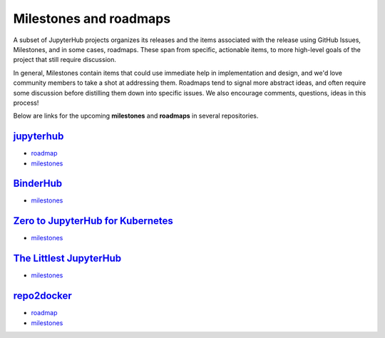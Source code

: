 =======================
Milestones and roadmaps
=======================

A subset of JupyterHub projects organizes its releases and the
items associated with the release using GitHub Issues, Milestones, and in some cases, roadmaps.
These span from specific, actionable items, to more high-level goals of the project that
still require discussion.

In general, Milestones contain items that could use immediate help in implementation and design, and
we'd love community members to take a shot at addressing them. Roadmaps tend to signal more
abstract ideas, and often require some discussion before distilling them down into specific issues.
We also encourage comments, questions, ideas in this process! 

Below are links for the upcoming **milestones** and **roadmaps** in several repositories. 

`jupyterhub <https://github.com/jupyter/repo2docker>`_
=======================================================

* `roadmap <https://github.com/jupyterhub/jupyterhub/blob/master/docs/source/contributing/roadmap.md>`_
* `milestones <https://github.com/jupyterhub/jupyterhub/milestones?direction=asc&sort=due_date>`_


`BinderHub <https://github.com/jupyterhub/binderhub>`_
======================================================

* `milestones <https://github.com/jupyterhub/binderhub/milestones>`_


`Zero to JupyterHub for Kubernetes <https://github.com/jupyterhub/zero-to-jupyterhub-k8s>`_
===========================================================================================

* `milestones <https://github.com/jupyterhub/zero-to-jupyterhub-k8s/milestones>`_


`The Littlest JupyterHub <https://github.com/jupyterhub/the-littlest-jupyterhub>`_
==================================================================================

* `milestones <https://github.com/jupyterhub/the-littlest-jupyterhub/milestones>`_


`repo2docker <https://github.com/jupyter/repo2docker>`_
=======================================================

* `roadmap <https://github.com/jupyter/repo2docker/blob/master/docs/source/contributing/roadmap.md>`_
* `milestones <https://github.com/jupyter/repo2docker/milestones>`_
